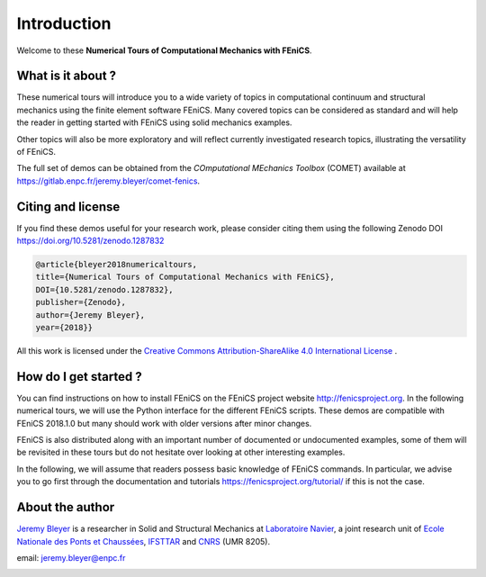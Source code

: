 =========================
Introduction
=========================


Welcome to these **Numerical Tours of Computational Mechanics with FEniCS**.


------------------------
What is it about ?
------------------------


These numerical tours will introduce you to a wide variety of topics in
computational continuum and structural mechanics using the finite element software FEniCS.
Many covered topics can be considered as standard and will help the reader in
getting started with FEniCS using solid mechanics examples.

Other topics will also be more exploratory and will reflect currently investigated research topics,
illustrating the versatility of FEniCS.

The full set of demos can be obtained from the *COmputational MEchanics Toolbox* (COMET) available at
https://gitlab.enpc.fr/jeremy.bleyer/comet-fenics.

--------------------
Citing and license
--------------------

If you find these demos useful for your research work, please consider citing them using the following
Zenodo DOI https://doi.org/10.5281/zenodo.1287832

.. code-block:: none

	@article{bleyer2018numericaltours,
	title={Numerical Tours of Computational Mechanics with FEniCS},
	DOI={10.5281/zenodo.1287832},
	publisher={Zenodo},
	author={Jeremy Bleyer},
	year={2018}}

All this work is licensed under the `Creative Commons Attribution-ShareAlike 4.0 International License <http://creativecommons.org/licenses/by-sa/4.0/>`_ |license|.

.. |license| image:: https://i.creativecommons.org/l/by-sa/4.0/88x31.png

-----------------------
How do I get started ?
-----------------------

You can find instructions on how to install FEniCS on the FEniCS project website
http://fenicsproject.org. In the following numerical tours, we will use the
Python interface for the different FEniCS scripts. These demos are compatible with
FEniCS 2018.1.0 but many should work with older versions after minor changes.

FEniCS is also distributed along with an important number of documented or
undocumented examples, some of them will be revisited in these tours but do not
hesitate over looking at other interesting examples.

In the following, we will assume that readers possess basic knowledge of FEniCS commands.
In particular, we advise you to go first through the documentation and tutorials https://fenicsproject.org/tutorial/
if this is not the case.

----------------------
About the author
----------------------

`Jeremy Bleyer <https://sites.google.com/site/bleyerjeremy/>`_ is a researcher
in Solid and Structural Mechanics at `Laboratoire Navier <http://navier.enpc.fr>`_,
a joint research unit of `Ecole Nationale des Ponts et Chaussées <http://www.enpc.fr>`_,
`IFSTTAR <http://www.ifsttar.fr>`_ and `CNRS <http://www.cnrs.fr>`_ (UMR 8205).

email: jeremy.bleyer@enpc.fr

.. image:: _static/logo_Navier.png
   :scale: 8 %
   :align: left
.. image:: _static/logo_tutelles.png
   :scale: 20 %
   :align: right






